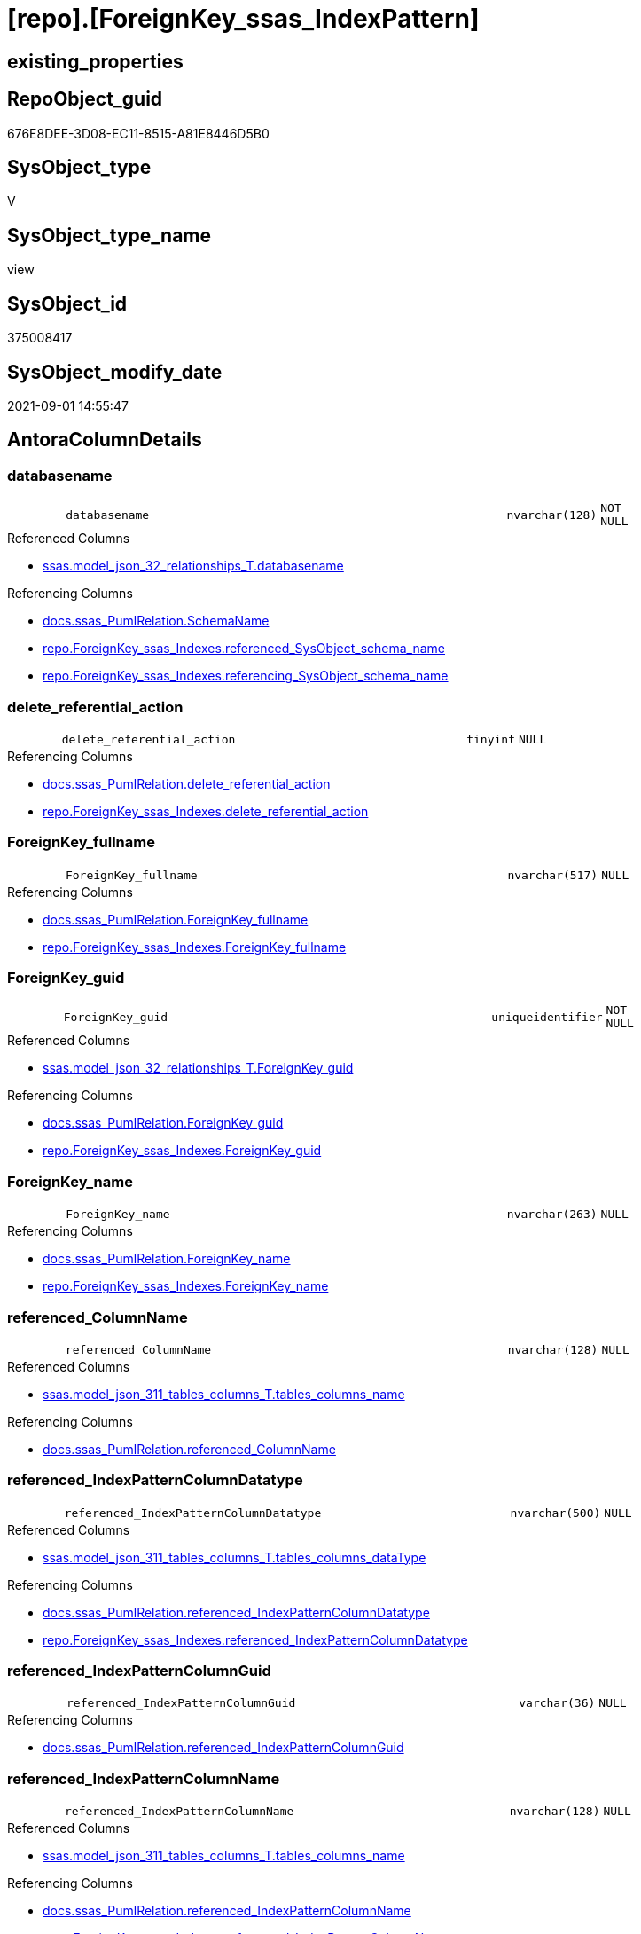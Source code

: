 = [repo].[ForeignKey_ssas_IndexPattern]

== existing_properties

// tag::existing_properties[]
:ExistsProperty--antorareferencedlist:
:ExistsProperty--antorareferencinglist:
:ExistsProperty--is_repo_managed:
:ExistsProperty--is_ssas:
:ExistsProperty--referencedobjectlist:
:ExistsProperty--sql_modules_definition:
:ExistsProperty--FK:
:ExistsProperty--AntoraIndexList:
:ExistsProperty--Columns:
// end::existing_properties[]

== RepoObject_guid

// tag::RepoObject_guid[]
676E8DEE-3D08-EC11-8515-A81E8446D5B0
// end::RepoObject_guid[]

== SysObject_type

// tag::SysObject_type[]
V 
// end::SysObject_type[]

== SysObject_type_name

// tag::SysObject_type_name[]
view
// end::SysObject_type_name[]

== SysObject_id

// tag::SysObject_id[]
375008417
// end::SysObject_id[]

== SysObject_modify_date

// tag::SysObject_modify_date[]
2021-09-01 14:55:47
// end::SysObject_modify_date[]

== AntoraColumnDetails

// tag::AntoraColumnDetails[]
[#column-databasename]
=== databasename

[cols="d,8m,m,m,m,d"]
|===
|
|databasename
|nvarchar(128)
|NOT NULL
|
|
|===

.Referenced Columns
--
* xref:ssas.model_json_32_relationships_T.adoc#column-databasename[+ssas.model_json_32_relationships_T.databasename+]
--

.Referencing Columns
--
* xref:docs.ssas_PumlRelation.adoc#column-SchemaName[+docs.ssas_PumlRelation.SchemaName+]
* xref:repo.ForeignKey_ssas_Indexes.adoc#column-referenced_SysObject_schema_name[+repo.ForeignKey_ssas_Indexes.referenced_SysObject_schema_name+]
* xref:repo.ForeignKey_ssas_Indexes.adoc#column-referencing_SysObject_schema_name[+repo.ForeignKey_ssas_Indexes.referencing_SysObject_schema_name+]
--


[#column-delete_referential_action]
=== delete_referential_action

[cols="d,8m,m,m,m,d"]
|===
|
|delete_referential_action
|tinyint
|NULL
|
|
|===

.Referencing Columns
--
* xref:docs.ssas_PumlRelation.adoc#column-delete_referential_action[+docs.ssas_PumlRelation.delete_referential_action+]
* xref:repo.ForeignKey_ssas_Indexes.adoc#column-delete_referential_action[+repo.ForeignKey_ssas_Indexes.delete_referential_action+]
--


[#column-ForeignKey_fullname]
=== ForeignKey_fullname

[cols="d,8m,m,m,m,d"]
|===
|
|ForeignKey_fullname
|nvarchar(517)
|NULL
|
|
|===

.Referencing Columns
--
* xref:docs.ssas_PumlRelation.adoc#column-ForeignKey_fullname[+docs.ssas_PumlRelation.ForeignKey_fullname+]
* xref:repo.ForeignKey_ssas_Indexes.adoc#column-ForeignKey_fullname[+repo.ForeignKey_ssas_Indexes.ForeignKey_fullname+]
--


[#column-ForeignKey_guid]
=== ForeignKey_guid

[cols="d,8m,m,m,m,d"]
|===
|
|ForeignKey_guid
|uniqueidentifier
|NOT NULL
|
|
|===

.Referenced Columns
--
* xref:ssas.model_json_32_relationships_T.adoc#column-ForeignKey_guid[+ssas.model_json_32_relationships_T.ForeignKey_guid+]
--

.Referencing Columns
--
* xref:docs.ssas_PumlRelation.adoc#column-ForeignKey_guid[+docs.ssas_PumlRelation.ForeignKey_guid+]
* xref:repo.ForeignKey_ssas_Indexes.adoc#column-ForeignKey_guid[+repo.ForeignKey_ssas_Indexes.ForeignKey_guid+]
--


[#column-ForeignKey_name]
=== ForeignKey_name

[cols="d,8m,m,m,m,d"]
|===
|
|ForeignKey_name
|nvarchar(263)
|NULL
|
|
|===

.Referencing Columns
--
* xref:docs.ssas_PumlRelation.adoc#column-ForeignKey_name[+docs.ssas_PumlRelation.ForeignKey_name+]
* xref:repo.ForeignKey_ssas_Indexes.adoc#column-ForeignKey_name[+repo.ForeignKey_ssas_Indexes.ForeignKey_name+]
--


[#column-referenced_ColumnName]
=== referenced_ColumnName

[cols="d,8m,m,m,m,d"]
|===
|
|referenced_ColumnName
|nvarchar(128)
|NULL
|
|
|===

.Referenced Columns
--
* xref:ssas.model_json_311_tables_columns_T.adoc#column-tables_columns_name[+ssas.model_json_311_tables_columns_T.tables_columns_name+]
--

.Referencing Columns
--
* xref:docs.ssas_PumlRelation.adoc#column-referenced_ColumnName[+docs.ssas_PumlRelation.referenced_ColumnName+]
--


[#column-referenced_IndexPatternColumnDatatype]
=== referenced_IndexPatternColumnDatatype

[cols="d,8m,m,m,m,d"]
|===
|
|referenced_IndexPatternColumnDatatype
|nvarchar(500)
|NULL
|
|
|===

.Referenced Columns
--
* xref:ssas.model_json_311_tables_columns_T.adoc#column-tables_columns_dataType[+ssas.model_json_311_tables_columns_T.tables_columns_dataType+]
--

.Referencing Columns
--
* xref:docs.ssas_PumlRelation.adoc#column-referenced_IndexPatternColumnDatatype[+docs.ssas_PumlRelation.referenced_IndexPatternColumnDatatype+]
* xref:repo.ForeignKey_ssas_Indexes.adoc#column-referenced_IndexPatternColumnDatatype[+repo.ForeignKey_ssas_Indexes.referenced_IndexPatternColumnDatatype+]
--


[#column-referenced_IndexPatternColumnGuid]
=== referenced_IndexPatternColumnGuid

[cols="d,8m,m,m,m,d"]
|===
|
|referenced_IndexPatternColumnGuid
|varchar(36)
|NULL
|
|
|===

.Referencing Columns
--
* xref:docs.ssas_PumlRelation.adoc#column-referenced_IndexPatternColumnGuid[+docs.ssas_PumlRelation.referenced_IndexPatternColumnGuid+]
--


[#column-referenced_IndexPatternColumnName]
=== referenced_IndexPatternColumnName

[cols="d,8m,m,m,m,d"]
|===
|
|referenced_IndexPatternColumnName
|nvarchar(128)
|NULL
|
|
|===

.Referenced Columns
--
* xref:ssas.model_json_311_tables_columns_T.adoc#column-tables_columns_name[+ssas.model_json_311_tables_columns_T.tables_columns_name+]
--

.Referencing Columns
--
* xref:docs.ssas_PumlRelation.adoc#column-referenced_IndexPatternColumnName[+docs.ssas_PumlRelation.referenced_IndexPatternColumnName+]
* xref:repo.ForeignKey_ssas_Indexes.adoc#column-referenced_IndexPatternColumnName[+repo.ForeignKey_ssas_Indexes.referenced_IndexPatternColumnName+]
--


[#column-referenced_IsKey]
=== referenced_IsKey

[cols="d,8m,m,m,m,d"]
|===
|
|referenced_IsKey
|bit
|NOT NULL
|
|
|===


[#column-referenced_IsNullable]
=== referenced_IsNullable

[cols="d,8m,m,m,m,d"]
|===
|
|referenced_IsNullable
|bit
|NOT NULL
|
|
|===


[#column-referenced_ObjectName]
=== referenced_ObjectName

[cols="d,8m,m,m,m,d"]
|===
|
|referenced_ObjectName
|nvarchar(128)
|NULL
|
|
|===

.Referenced Columns
--
* xref:ssas.model_json_31_tables_T.adoc#column-tables_name[+ssas.model_json_31_tables_T.tables_name+]
--

.Referencing Columns
--
* xref:docs.ssas_PumlRelation.adoc#column-referenced_ObjectName[+docs.ssas_PumlRelation.referenced_ObjectName+]
* xref:repo.ForeignKey_ssas_Indexes.adoc#column-referenced_SysObject_name[+repo.ForeignKey_ssas_Indexes.referenced_SysObject_name+]
--


[#column-referenced_RepoObject_fullname]
=== referenced_RepoObject_fullname

[cols="d,8m,m,m,m,d"]
|===
|
|referenced_RepoObject_fullname
|nvarchar(517)
|NULL
|
|
|===

.Referencing Columns
--
* xref:docs.ssas_PumlRelation.adoc#column-referenced_RepoObject_fullname[+docs.ssas_PumlRelation.referenced_RepoObject_fullname+]
* xref:repo.ForeignKey_ssas_Indexes.adoc#column-referenced_RepoObject_fullname[+repo.ForeignKey_ssas_Indexes.referenced_RepoObject_fullname+]
--


[#column-referenced_RepoObject_fullname2]
=== referenced_RepoObject_fullname2

[cols="d,8m,m,m,m,d"]
|===
|
|referenced_RepoObject_fullname2
|nvarchar(257)
|NULL
|
|
|===

.Referencing Columns
--
* xref:docs.ssas_PumlRelation.adoc#column-referenced_RepoObject_fullname2[+docs.ssas_PumlRelation.referenced_RepoObject_fullname2+]
* xref:repo.ForeignKey_ssas_Indexes.adoc#column-referenced_RepoObject_fullname2[+repo.ForeignKey_ssas_Indexes.referenced_RepoObject_fullname2+]
--


[#column-referenced_RepoObject_guid]
=== referenced_RepoObject_guid

[cols="d,8m,m,m,m,d"]
|===
|
|referenced_RepoObject_guid
|uniqueidentifier
|NULL
|
|
|===

.Referenced Columns
--
* xref:ssas.model_json_31_tables_T.adoc#column-RepoObject_guid[+ssas.model_json_31_tables_T.RepoObject_guid+]
--

.Referencing Columns
--
* xref:docs.ssas_PumlRelation.adoc#column-referenced_RepoObject_guid[+docs.ssas_PumlRelation.referenced_RepoObject_guid+]
* xref:repo.ForeignKey_ssas_Indexes.adoc#column-referenced_RepoObject_guid[+repo.ForeignKey_ssas_Indexes.referenced_RepoObject_guid+]
--


[#column-referencing_ColumnName]
=== referencing_ColumnName

[cols="d,8m,m,m,m,d"]
|===
|
|referencing_ColumnName
|nvarchar(128)
|NULL
|
|
|===

.Referenced Columns
--
* xref:ssas.model_json_311_tables_columns_T.adoc#column-tables_columns_name[+ssas.model_json_311_tables_columns_T.tables_columns_name+]
--

.Referencing Columns
--
* xref:docs.ssas_PumlRelation.adoc#column-referencing_ColumnName[+docs.ssas_PumlRelation.referencing_ColumnName+]
--


[#column-referencing_IndexPatternColumnDatatype]
=== referencing_IndexPatternColumnDatatype

[cols="d,8m,m,m,m,d"]
|===
|
|referencing_IndexPatternColumnDatatype
|nvarchar(500)
|NULL
|
|
|===

.Referenced Columns
--
* xref:ssas.model_json_311_tables_columns_T.adoc#column-tables_columns_dataType[+ssas.model_json_311_tables_columns_T.tables_columns_dataType+]
--

.Referencing Columns
--
* xref:docs.ssas_PumlRelation.adoc#column-referencing_IndexPatternColumnDatatype[+docs.ssas_PumlRelation.referencing_IndexPatternColumnDatatype+]
* xref:repo.ForeignKey_ssas_Indexes.adoc#column-referencing_IndexPatternColumnDatatype[+repo.ForeignKey_ssas_Indexes.referencing_IndexPatternColumnDatatype+]
--


[#column-referencing_IndexPatternColumnGuid]
=== referencing_IndexPatternColumnGuid

[cols="d,8m,m,m,m,d"]
|===
|
|referencing_IndexPatternColumnGuid
|varchar(36)
|NULL
|
|
|===

.Referencing Columns
--
* xref:docs.ssas_PumlRelation.adoc#column-referencing_IndexPatternColumnGuid[+docs.ssas_PumlRelation.referencing_IndexPatternColumnGuid+]
--


[#column-referencing_IndexPatternColumnName]
=== referencing_IndexPatternColumnName

[cols="d,8m,m,m,m,d"]
|===
|
|referencing_IndexPatternColumnName
|nvarchar(128)
|NULL
|
|
|===

.Referenced Columns
--
* xref:ssas.model_json_311_tables_columns_T.adoc#column-tables_columns_name[+ssas.model_json_311_tables_columns_T.tables_columns_name+]
--

.Referencing Columns
--
* xref:docs.ssas_PumlRelation.adoc#column-referencing_IndexPatternColumnName[+docs.ssas_PumlRelation.referencing_IndexPatternColumnName+]
* xref:repo.ForeignKey_ssas_Indexes.adoc#column-referencing_IndexPatternColumnName[+repo.ForeignKey_ssas_Indexes.referencing_IndexPatternColumnName+]
--


[#column-referencing_IsKey]
=== referencing_IsKey

[cols="d,8m,m,m,m,d"]
|===
|
|referencing_IsKey
|bit
|NOT NULL
|
|
|===


[#column-referencing_IsNullable]
=== referencing_IsNullable

[cols="d,8m,m,m,m,d"]
|===
|
|referencing_IsNullable
|bit
|NOT NULL
|
|
|===


[#column-referencing_ObjectName]
=== referencing_ObjectName

[cols="d,8m,m,m,m,d"]
|===
|
|referencing_ObjectName
|nvarchar(128)
|NULL
|
|
|===

.Referenced Columns
--
* xref:ssas.model_json_31_tables_T.adoc#column-tables_name[+ssas.model_json_31_tables_T.tables_name+]
--

.Referencing Columns
--
* xref:docs.ssas_PumlRelation.adoc#column-referencing_ObjectName[+docs.ssas_PumlRelation.referencing_ObjectName+]
* xref:repo.ForeignKey_ssas_Indexes.adoc#column-referencing_SysObject_name[+repo.ForeignKey_ssas_Indexes.referencing_SysObject_name+]
--


[#column-referencing_RepoObject_fullname]
=== referencing_RepoObject_fullname

[cols="d,8m,m,m,m,d"]
|===
|
|referencing_RepoObject_fullname
|nvarchar(517)
|NULL
|
|
|===

.Referencing Columns
--
* xref:docs.ssas_PumlRelation.adoc#column-referencing_RepoObject_fullname[+docs.ssas_PumlRelation.referencing_RepoObject_fullname+]
* xref:repo.ForeignKey_ssas_Indexes.adoc#column-referencing_RepoObject_fullname[+repo.ForeignKey_ssas_Indexes.referencing_RepoObject_fullname+]
--


[#column-referencing_RepoObject_fullname2]
=== referencing_RepoObject_fullname2

[cols="d,8m,m,m,m,d"]
|===
|
|referencing_RepoObject_fullname2
|nvarchar(257)
|NULL
|
|
|===

.Referencing Columns
--
* xref:docs.ssas_PumlRelation.adoc#column-referencing_RepoObject_fullname2[+docs.ssas_PumlRelation.referencing_RepoObject_fullname2+]
* xref:repo.ForeignKey_ssas_Indexes.adoc#column-referencing_RepoObject_fullname2[+repo.ForeignKey_ssas_Indexes.referencing_RepoObject_fullname2+]
--


[#column-referencing_RepoObject_guid]
=== referencing_RepoObject_guid

[cols="d,8m,m,m,m,d"]
|===
|
|referencing_RepoObject_guid
|uniqueidentifier
|NULL
|
|
|===

.Referenced Columns
--
* xref:ssas.model_json_31_tables_T.adoc#column-RepoObject_guid[+ssas.model_json_31_tables_T.RepoObject_guid+]
--

.Referencing Columns
--
* xref:docs.ssas_PumlRelation.adoc#column-referencing_RepoObject_guid[+docs.ssas_PumlRelation.referencing_RepoObject_guid+]
* xref:repo.ForeignKey_ssas_Indexes.adoc#column-referencing_RepoObject_guid[+repo.ForeignKey_ssas_Indexes.referencing_RepoObject_guid+]
--


[#column-relationships_crossFilteringBehavior]
=== relationships_crossFilteringBehavior

[cols="d,8m,m,m,m,d"]
|===
|
|relationships_crossFilteringBehavior
|nvarchar(500)
|NULL
|
|
|===

.Referenced Columns
--
* xref:ssas.model_json_32_relationships_T.adoc#column-relationships_crossFilteringBehavior[+ssas.model_json_32_relationships_T.relationships_crossFilteringBehavior+]
--

.Referencing Columns
--
* xref:docs.ssas_PumlRelation.adoc#column-relationships_crossFilteringBehavior[+docs.ssas_PumlRelation.relationships_crossFilteringBehavior+]
--


[#column-relationships_fromCardinality]
=== relationships_fromCardinality

[cols="d,8m,m,m,m,d"]
|===
|
|relationships_fromCardinality
|nvarchar(500)
|NULL
|
|
|===

.Referenced Columns
--
* xref:ssas.model_json_32_relationships_T.adoc#column-relationships_fromCardinality[+ssas.model_json_32_relationships_T.relationships_fromCardinality+]
--

.Referencing Columns
--
* xref:docs.ssas_PumlRelation.adoc#column-relationships_fromCardinality[+docs.ssas_PumlRelation.relationships_fromCardinality+]
--


[#column-relationships_isActive]
=== relationships_isActive

[cols="d,8m,m,m,m,d"]
|===
|
|relationships_isActive
|bit
|NOT NULL
|
|
|===

.Referenced Columns
--
* xref:ssas.model_json_32_relationships_T.adoc#column-relationships_isActive[+ssas.model_json_32_relationships_T.relationships_isActive+]
--

.Referencing Columns
--
* xref:docs.ssas_PumlRelation.adoc#column-relationships_isActive[+docs.ssas_PumlRelation.relationships_isActive+]
--


[#column-relationships_name]
=== relationships_name

[cols="d,8m,m,m,m,d"]
|===
|
|relationships_name
|nvarchar(500)
|NULL
|
|
|===

.Referenced Columns
--
* xref:ssas.model_json_32_relationships_T.adoc#column-relationships_name[+ssas.model_json_32_relationships_T.relationships_name+]
--

.Referencing Columns
--
* xref:docs.ssas_PumlRelation.adoc#column-relationships_name[+docs.ssas_PumlRelation.relationships_name+]
--


[#column-relationships_toCardinality]
=== relationships_toCardinality

[cols="d,8m,m,m,m,d"]
|===
|
|relationships_toCardinality
|nvarchar(500)
|NULL
|
|
|===

.Referenced Columns
--
* xref:ssas.model_json_32_relationships_T.adoc#column-relationships_toCardinality[+ssas.model_json_32_relationships_T.relationships_toCardinality+]
--

.Referencing Columns
--
* xref:docs.ssas_PumlRelation.adoc#column-relationships_toCardinality[+docs.ssas_PumlRelation.relationships_toCardinality+]
--


[#column-update_referential_action]
=== update_referential_action

[cols="d,8m,m,m,m,d"]
|===
|
|update_referential_action
|tinyint
|NULL
|
|
|===

.Referencing Columns
--
* xref:docs.ssas_PumlRelation.adoc#column-update_referential_action[+docs.ssas_PumlRelation.update_referential_action+]
* xref:repo.ForeignKey_ssas_Indexes.adoc#column-update_referential_action[+repo.ForeignKey_ssas_Indexes.update_referential_action+]
--


// end::AntoraColumnDetails[]

== AntoraMeasureDetails

// tag::AntoraMeasureDetails[]

// end::AntoraMeasureDetails[]

== AntoraPkColumnTableRows

// tag::AntoraPkColumnTableRows[]































// end::AntoraPkColumnTableRows[]

== AntoraNonPkColumnTableRows

// tag::AntoraNonPkColumnTableRows[]
|
|<<column-databasename>>
|nvarchar(128)
|NOT NULL
|
|

|
|<<column-delete_referential_action>>
|tinyint
|NULL
|
|

|
|<<column-ForeignKey_fullname>>
|nvarchar(517)
|NULL
|
|

|
|<<column-ForeignKey_guid>>
|uniqueidentifier
|NOT NULL
|
|

|
|<<column-ForeignKey_name>>
|nvarchar(263)
|NULL
|
|

|
|<<column-referenced_ColumnName>>
|nvarchar(128)
|NULL
|
|

|
|<<column-referenced_IndexPatternColumnDatatype>>
|nvarchar(500)
|NULL
|
|

|
|<<column-referenced_IndexPatternColumnGuid>>
|varchar(36)
|NULL
|
|

|
|<<column-referenced_IndexPatternColumnName>>
|nvarchar(128)
|NULL
|
|

|
|<<column-referenced_IsKey>>
|bit
|NOT NULL
|
|

|
|<<column-referenced_IsNullable>>
|bit
|NOT NULL
|
|

|
|<<column-referenced_ObjectName>>
|nvarchar(128)
|NULL
|
|

|
|<<column-referenced_RepoObject_fullname>>
|nvarchar(517)
|NULL
|
|

|
|<<column-referenced_RepoObject_fullname2>>
|nvarchar(257)
|NULL
|
|

|
|<<column-referenced_RepoObject_guid>>
|uniqueidentifier
|NULL
|
|

|
|<<column-referencing_ColumnName>>
|nvarchar(128)
|NULL
|
|

|
|<<column-referencing_IndexPatternColumnDatatype>>
|nvarchar(500)
|NULL
|
|

|
|<<column-referencing_IndexPatternColumnGuid>>
|varchar(36)
|NULL
|
|

|
|<<column-referencing_IndexPatternColumnName>>
|nvarchar(128)
|NULL
|
|

|
|<<column-referencing_IsKey>>
|bit
|NOT NULL
|
|

|
|<<column-referencing_IsNullable>>
|bit
|NOT NULL
|
|

|
|<<column-referencing_ObjectName>>
|nvarchar(128)
|NULL
|
|

|
|<<column-referencing_RepoObject_fullname>>
|nvarchar(517)
|NULL
|
|

|
|<<column-referencing_RepoObject_fullname2>>
|nvarchar(257)
|NULL
|
|

|
|<<column-referencing_RepoObject_guid>>
|uniqueidentifier
|NULL
|
|

|
|<<column-relationships_crossFilteringBehavior>>
|nvarchar(500)
|NULL
|
|

|
|<<column-relationships_fromCardinality>>
|nvarchar(500)
|NULL
|
|

|
|<<column-relationships_isActive>>
|bit
|NOT NULL
|
|

|
|<<column-relationships_name>>
|nvarchar(500)
|NULL
|
|

|
|<<column-relationships_toCardinality>>
|nvarchar(500)
|NULL
|
|

|
|<<column-update_referential_action>>
|tinyint
|NULL
|
|

// end::AntoraNonPkColumnTableRows[]

== AntoraIndexList

// tag::AntoraIndexList[]

[#index-idx_ForeignKey_ssas_IndexPattern2x_1]
=== idx_ForeignKey_ssas_IndexPattern++__++1

* IndexSemanticGroup: xref:other/IndexSemanticGroup.adoc#openingbracketnoblankgroupclosingbracket[no_group]
+
--
* <<column-referencing_ObjectName>>; nvarchar(128)
--
* PK, Unique, Real: 0, 0, 0


[#index-idx_ForeignKey_ssas_IndexPattern2x_2]
=== idx_ForeignKey_ssas_IndexPattern++__++2

* IndexSemanticGroup: xref:other/IndexSemanticGroup.adoc#openingbracketnoblankgroupclosingbracket[no_group]
+
--
* <<column-referenced_ObjectName>>; nvarchar(128)
--
* PK, Unique, Real: 0, 0, 0


[#index-idx_ForeignKey_ssas_IndexPattern2x_3]
=== idx_ForeignKey_ssas_IndexPattern++__++3

* IndexSemanticGroup: xref:other/IndexSemanticGroup.adoc#openingbracketnoblankgroupclosingbracket[no_group]
+
--
* <<column-referencing_ColumnName>>; nvarchar(128)
--
* PK, Unique, Real: 0, 0, 0


[#index-idx_ForeignKey_ssas_IndexPattern2x_4]
=== idx_ForeignKey_ssas_IndexPattern++__++4

* IndexSemanticGroup: xref:other/IndexSemanticGroup.adoc#openingbracketnoblankgroupclosingbracket[no_group]
+
--
* <<column-referenced_ColumnName>>; nvarchar(128)
--
* PK, Unique, Real: 0, 0, 0


[#index-idx_ForeignKey_ssas_IndexPattern2x_5]
=== idx_ForeignKey_ssas_IndexPattern++__++5

* IndexSemanticGroup: xref:other/IndexSemanticGroup.adoc#openingbracketnoblankgroupclosingbracket[no_group]
+
--
* <<column-referencing_IndexPatternColumnName>>; nvarchar(128)
--
* PK, Unique, Real: 0, 0, 0


[#index-idx_ForeignKey_ssas_IndexPattern2x_6]
=== idx_ForeignKey_ssas_IndexPattern++__++6

* IndexSemanticGroup: xref:other/IndexSemanticGroup.adoc#openingbracketnoblankgroupclosingbracket[no_group]
+
--
* <<column-referenced_IndexPatternColumnName>>; nvarchar(128)
--
* PK, Unique, Real: 0, 0, 0


[#index-idx_ForeignKey_ssas_IndexPattern2x_7]
=== idx_ForeignKey_ssas_IndexPattern++__++7

* IndexSemanticGroup: xref:other/IndexSemanticGroup.adoc#openingbracketnoblankgroupclosingbracket[no_group]
+
--
* <<column-ForeignKey_guid>>; uniqueidentifier
--
* PK, Unique, Real: 0, 0, 0


[#index-idx_ForeignKey_ssas_IndexPattern2x_8]
=== idx_ForeignKey_ssas_IndexPattern++__++8

* IndexSemanticGroup: xref:other/IndexSemanticGroup.adoc#openingbracketnoblankgroupclosingbracket[no_group]
+
--
* <<column-databasename>>; nvarchar(128)
* <<column-relationships_name>>; nvarchar(500)
--
* PK, Unique, Real: 0, 0, 0


[#index-idx_ForeignKey_ssas_IndexPattern2x_9]
=== idx_ForeignKey_ssas_IndexPattern++__++9

* IndexSemanticGroup: xref:other/IndexSemanticGroup.adoc#openingbracketnoblankgroupclosingbracket[no_group]
+
--
* <<column-databasename>>; nvarchar(128)
--
* PK, Unique, Real: 0, 0, 0

// end::AntoraIndexList[]

== AntoraParameterList

// tag::AntoraParameterList[]

// end::AntoraParameterList[]

== Other tags

source: property.RepoObjectProperty_cross As rop_cross


=== AdocUspSteps

// tag::adocuspsteps[]

// end::adocuspsteps[]


=== AntoraReferencedList

// tag::antorareferencedlist[]
* xref:ssas.model_json_31_tables_T.adoc[]
* xref:ssas.model_json_311_tables_columns_T.adoc[]
* xref:ssas.model_json_32_relationships_T.adoc[]
// end::antorareferencedlist[]


=== AntoraReferencingList

// tag::antorareferencinglist[]
* xref:docs.ssas_PumlRelation.adoc[]
* xref:repo.ForeignKey_ssas_Indexes.adoc[]
// end::antorareferencinglist[]


=== Description

// tag::description[]

// end::description[]


=== exampleUsage

// tag::exampleusage[]

// end::exampleusage[]


=== exampleUsage_2

// tag::exampleusage_2[]

// end::exampleusage_2[]


=== exampleUsage_3

// tag::exampleusage_3[]

// end::exampleusage_3[]


=== exampleUsage_4

// tag::exampleusage_4[]

// end::exampleusage_4[]


=== exampleUsage_5

// tag::exampleusage_5[]

// end::exampleusage_5[]


=== exampleWrong_Usage

// tag::examplewrong_usage[]

// end::examplewrong_usage[]


=== has_execution_plan_issue

// tag::has_execution_plan_issue[]

// end::has_execution_plan_issue[]


=== has_get_referenced_issue

// tag::has_get_referenced_issue[]

// end::has_get_referenced_issue[]


=== has_history

// tag::has_history[]

// end::has_history[]


=== has_history_columns

// tag::has_history_columns[]

// end::has_history_columns[]


=== InheritanceType

// tag::inheritancetype[]

// end::inheritancetype[]


=== is_persistence

// tag::is_persistence[]

// end::is_persistence[]


=== is_persistence_check_duplicate_per_pk

// tag::is_persistence_check_duplicate_per_pk[]

// end::is_persistence_check_duplicate_per_pk[]


=== is_persistence_check_for_empty_source

// tag::is_persistence_check_for_empty_source[]

// end::is_persistence_check_for_empty_source[]


=== is_persistence_delete_changed

// tag::is_persistence_delete_changed[]

// end::is_persistence_delete_changed[]


=== is_persistence_delete_missing

// tag::is_persistence_delete_missing[]

// end::is_persistence_delete_missing[]


=== is_persistence_insert

// tag::is_persistence_insert[]

// end::is_persistence_insert[]


=== is_persistence_truncate

// tag::is_persistence_truncate[]

// end::is_persistence_truncate[]


=== is_persistence_update_changed

// tag::is_persistence_update_changed[]

// end::is_persistence_update_changed[]


=== is_repo_managed

// tag::is_repo_managed[]
0
// end::is_repo_managed[]


=== is_ssas

// tag::is_ssas[]
0
// end::is_ssas[]


=== microsoft_database_tools_support

// tag::microsoft_database_tools_support[]

// end::microsoft_database_tools_support[]


=== MS_Description

// tag::ms_description[]

// end::ms_description[]


=== persistence_source_RepoObject_fullname

// tag::persistence_source_repoobject_fullname[]

// end::persistence_source_repoobject_fullname[]


=== persistence_source_RepoObject_fullname2

// tag::persistence_source_repoobject_fullname2[]

// end::persistence_source_repoobject_fullname2[]


=== persistence_source_RepoObject_guid

// tag::persistence_source_repoobject_guid[]

// end::persistence_source_repoobject_guid[]


=== persistence_source_RepoObject_xref

// tag::persistence_source_repoobject_xref[]

// end::persistence_source_repoobject_xref[]


=== pk_index_guid

// tag::pk_index_guid[]

// end::pk_index_guid[]


=== pk_IndexPatternColumnDatatype

// tag::pk_indexpatterncolumndatatype[]

// end::pk_indexpatterncolumndatatype[]


=== pk_IndexPatternColumnName

// tag::pk_indexpatterncolumnname[]

// end::pk_indexpatterncolumnname[]


=== pk_IndexSemanticGroup

// tag::pk_indexsemanticgroup[]

// end::pk_indexsemanticgroup[]


=== ReferencedObjectList

// tag::referencedobjectlist[]
* [ssas].[model_json_31_tables_T]
* [ssas].[model_json_311_tables_columns_T]
* [ssas].[model_json_32_relationships_T]
// end::referencedobjectlist[]


=== usp_persistence_RepoObject_guid

// tag::usp_persistence_repoobject_guid[]

// end::usp_persistence_repoobject_guid[]


=== UspExamples

// tag::uspexamples[]

// end::uspexamples[]


=== UspParameters

// tag::uspparameters[]

// end::uspparameters[]

== Boolean Attributes

source: property.RepoObjectProperty WHERE property_int = 1

// tag::boolean_attributes[]

// end::boolean_attributes[]

== sql_modules_definition

// tag::sql_modules_definition[]
[%collapsible]
=======
[source,sql]
----

CREATE View repo.ForeignKey_ssas_IndexPattern
As
Select
    fk.ForeignKey_guid
  , ForeignKey_name                        = 'FK_' + tFrom.tables_name + '_TO_' + tTo.tables_name
  , ForeignKey_fullname                    = QuoteName ( fk.databasename ) + '.'
                                             + QuoteName ( 'FK_' + tFrom.tables_name + '_TO_' + tTo.tables_name )
  , referenced_IndexPatternColumnName      = colTo.tables_columns_name
  , referenced_IndexPatternColumnGuid      = Cast(colTo.RepoObjectColumn_guid As Varchar(36))
  , referenced_RepoObject_guid             = tTo.RepoObject_guid
  , referencing_IndexPatternColumnName     = colFrom.tables_columns_name
  , referencing_IndexPatternColumnGuid     = Cast(colFrom.RepoObjectColumn_guid As Varchar(36))
  , referencing_RepoObject_guid            = tFrom.RepoObject_guid
  , delete_referential_action              = Cast(Null As TinyInt)
  , update_referential_action              = Cast(Null As TinyInt)
  --extra columns only in ssas
  , fk.databasename
  , fk.relationships_name
  , relationships_isActive                 = IsNull ( fk.relationships_isActive, 1 )
  --, fk.Type
  , fk.relationships_crossFilteringBehavior
  --, fk.JoinOnDateBehavior
  --, fk.RelyOnReferentialIntegrity
  , fk.relationships_fromCardinality
  , fk.relationships_toCardinality
  --, fk.SecurityFilteringBehavior
  , referenced_ObjectName                  = tTo.tables_name
  , referenced_ColumnName                  = colTo.tables_columns_name
  , referenced_IndexPatternColumnDatatype  = colTo.tables_columns_dataType
  , referenced_RepoObject_fullname         = QuoteName ( fk.databasename ) + '.' + QuoteName ( tTo.tables_name )
  , referenced_RepoObject_fullname2        = fk.databasename + '.' + tTo.tables_name
  , referenced_IsKey                       = IsNull ( colTo.tables_columns_isKey, 0 )
  , referenced_IsNullable                  = IsNull ( colTo.tables_columns_isNullable, 1 )
  , referencing_ObjectName                 = tFrom.tables_name
  , referencing_ColumnName                 = colFrom.tables_columns_name
  , referencing_IndexPatternColumnDatatype = colFrom.tables_columns_dataType
  , referencing_RepoObject_fullname        = QuoteName ( fk.databasename ) + '.' + QuoteName ( tFrom.tables_name )
  , referencing_RepoObject_fullname2       = fk.databasename + '.' + tFrom.tables_name
  , referencing_IsKey                      = IsNull ( colFrom.tables_columns_isKey, 0 )
  , referencing_IsNullable                 = IsNull ( colFrom.tables_columns_isNullable, 1 )
From
    ssas.model_json_32_relationships_T       As fk
    Left Join
        ssas.model_json_311_tables_columns_T As colFrom
            On
            colFrom.databasename            = fk.databasename
            And colFrom.tables_name         = fk.relationships_fromTable
            And colFrom.tables_columns_name = fk.relationships_fromColumn

    Left Join
        ssas.model_json_31_tables_T          As tFrom
            On
            tFrom.databasename              = colFrom.databasename
            And tFrom.tables_name           = colFrom.tables_name

    --Left Join
    --    configT.SsasDmv_ExplicitDataType As dtFrom
    --        On
    --        dtFrom.ExplicitDataType = colFrom.ExplicitDataType

    Left Join
        ssas.model_json_311_tables_columns_T As colTo
            On
            colTo.databasename              = fk.databasename
            And colTo.tables_name           = fk.relationships_toTable
            And colTo.tables_columns_name   = fk.relationships_toColumn

    Left Join
        ssas.model_json_31_tables_T          As tTo
            On
            tTo.databasename                = colTo.databasename
            And tTo.tables_name             = colTo.tables_name

--Left Join
--    configT.SsasDmv_ExplicitDataType As dtTo
--        On
--        dtTo.ExplicitDataType   = colTo.ExplicitDataType

----
=======
// end::sql_modules_definition[]


